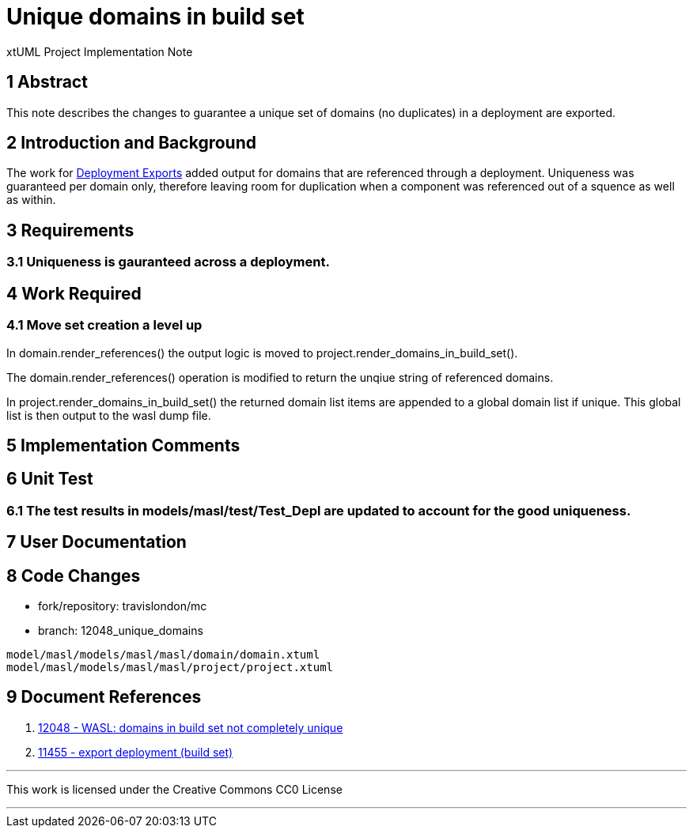 = Unique domains in build set

xtUML Project Implementation Note

== 1 Abstract
This note describes the changes to guarantee a unique set of domains (no duplicates) in a deployment are exported.

== 2 Introduction and Background

The work for <<dr-2>> added output for domains that are referenced through a deployment.  Uniqueness was guaranteed per domain only, therefore leaving room for duplication when a component was referenced out of a squence as well as within.

== 3 Requirements
=== 3.1 Uniqueness is gauranteed across a deployment.

== 4 Work Required
=== 4.1 Move set creation a level up
In domain.render_references() the output logic is moved to project.render_domains_in_build_set().

The domain.render_references() operation is modified to return the unqiue string of referenced domains.

In project.render_domains_in_build_set() the returned domain list items are appended to a global domain list if unique.  This global list is then output to the wasl dump file.

== 5 Implementation Comments

== 6 Unit Test
=== 6.1 The test results in models/masl/test/Test_Depl are updated to account for the good uniqueness.

== 7 User Documentation

== 8 Code Changes

- fork/repository:  travislondon/mc
- branch:  12048_unique_domains

----
model/masl/models/masl/masl/domain/domain.xtuml
model/masl/models/masl/masl/project/project.xtuml
----

== 9 Document References

. [[dr-1]] https://support.onefact.net/issues/12048[12048 - WASL: domains in build set not completely unique]
. [[dr-2,Deployment Exports]] https://support.onefact.net/issues/11455[11455 - export deployment (build set)]

---

This work is licensed under the Creative Commons CC0 License

---
